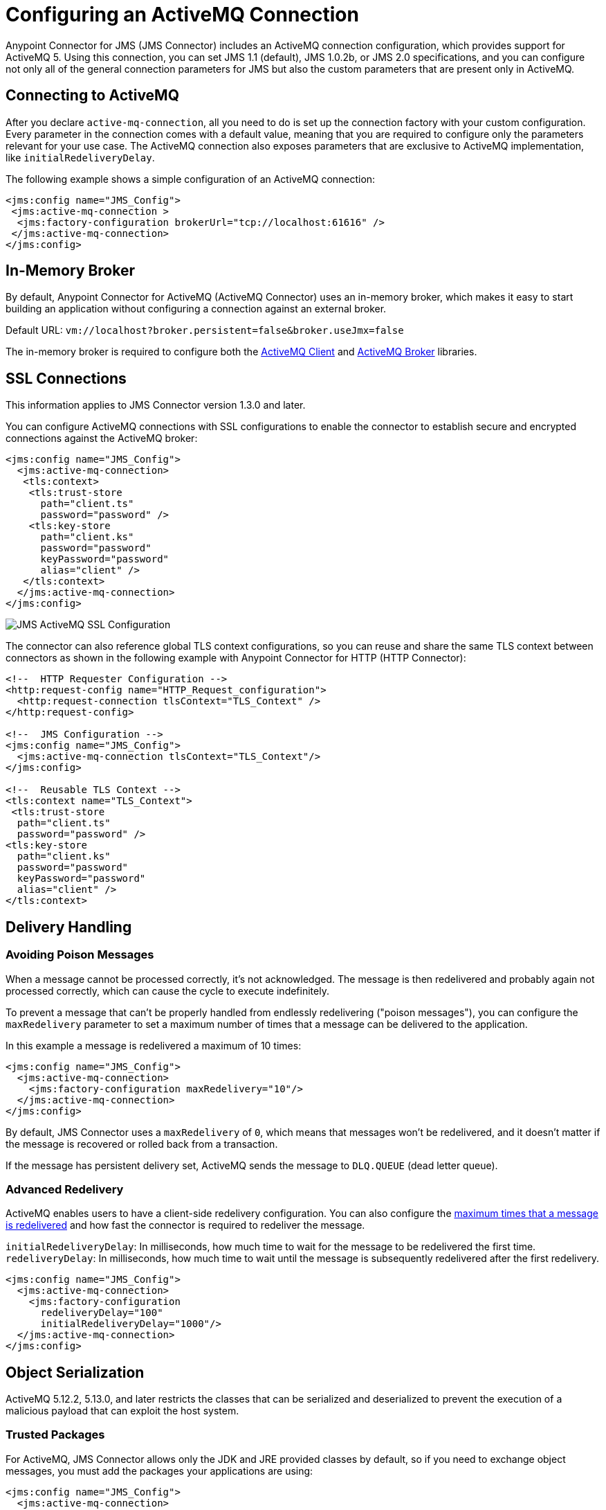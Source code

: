 = Configuring an ActiveMQ Connection
:keywords: jms, connector, jms_1.0.2b, jms_1.1, jms_2.0, activemq
:page-aliases: connectors::jms/jms-activemq-configuration.adoc

Anypoint Connector for JMS (JMS Connector) includes an ActiveMQ connection configuration, which provides support for ActiveMQ 5. Using this connection, you can set JMS 1.1 (default), JMS 1.0.2b, or JMS 2.0 specifications, and you can configure not only all of the general connection parameters for JMS but also the custom parameters that are present only in ActiveMQ.

== Connecting to ActiveMQ

After you declare `active-mq-connection`, all you need to do is set up the
connection factory with your custom configuration. Every parameter in the connection
comes with a default value, meaning that you are required to configure only the
parameters relevant for your use case. The ActiveMQ connection also exposes
parameters that are exclusive to ActiveMQ implementation, like `initialRedeliveryDelay`.

The following example shows a simple configuration of an ActiveMQ connection:

[source,xml,linenums]
----
<jms:config name="JMS_Config">
 <jms:active-mq-connection >
  <jms:factory-configuration brokerUrl="tcp://localhost:61616" />
 </jms:active-mq-connection>
</jms:config>
----

[[in-memory-broker]]
== In-Memory Broker

By default, Anypoint Connector for ActiveMQ (ActiveMQ Connector) uses an in-memory broker, which makes it
easy to start building an application without configuring a connection
against an external broker.

Default URL: `vm://localhost?broker.persistent=false&broker.useJmx=false`

The in-memory broker is required to configure both the <<activemq-client-lib,ActiveMQ Client>>
and <<activemq-broker-lib,ActiveMQ Broker>> libraries.

== SSL Connections

This information applies to JMS Connector version 1.3.0 and later.

You can configure ActiveMQ connections with SSL configurations to enable the connector to establish secure and encrypted connections against the ActiveMQ broker:

[source,xml,linenums]
----
<jms:config name="JMS_Config">
  <jms:active-mq-connection>
   <tls:context>
    <tls:trust-store
      path="client.ts"
      password="password" />
    <tls:key-store
      path="client.ks"
      password="password"
      keyPassword="password"
      alias="client" />
   </tls:context>
  </jms:active-mq-connection>
</jms:config>
----

image::jms-ssl.png[JMS ActiveMQ SSL Configuration]

The connector can also reference global TLS context configurations, so you can
reuse and share the same TLS context between connectors as shown in the following example with Anypoint Connector for HTTP (HTTP Connector):

[source,xml,linenums]
----
<!--  HTTP Requester Configuration -->
<http:request-config name="HTTP_Request_configuration">
  <http:request-connection tlsContext="TLS_Context" />
</http:request-config>

<!--  JMS Configuration -->
<jms:config name="JMS_Config">
  <jms:active-mq-connection tlsContext="TLS_Context"/>
</jms:config>

<!--  Reusable TLS Context -->
<tls:context name="TLS_Context">
 <tls:trust-store
  path="client.ts"
  password="password" />
<tls:key-store
  path="client.ks"
  password="password"
  keyPassword="password"
  alias="client" />
</tls:context>
----

== Delivery Handling

[[poison-messages]]
=== Avoiding Poison Messages

When a message cannot be processed correctly, it's not acknowledged. The message
is then redelivered and probably again not processed correctly, which can cause the cycle to execute indefinitely.

To prevent a message that can't be properly handled from endlessly redelivering ("poison messages"), you can configure the `maxRedelivery` parameter to set a maximum number of times that a message can be delivered to the application.

.In this example a message is redelivered a maximum of 10 times:
[source,xml,linenums]
----
<jms:config name="JMS_Config">
  <jms:active-mq-connection>
    <jms:factory-configuration maxRedelivery="10"/>
  </jms:active-mq-connection>
</jms:config>
----

By default, JMS Connector uses a `maxRedelivery` of `0`, which means that messages
won't be redelivered, and it doesn't matter if the message is recovered or rolled back
from a transaction.

If the message has persistent delivery set, ActiveMQ sends the message to `DLQ.QUEUE` (dead letter queue).

=== Advanced Redelivery

ActiveMQ enables users to have a client-side redelivery configuration. You can also configure the <<poison-messages,maximum times that a message is redelivered>> and how fast the connector is required to redeliver the message.

`initialRedeliveryDelay`: In milliseconds, how much time to wait for the message to be redelivered the first time.
`redeliveryDelay`: In milliseconds, how much time to wait until the message is subsequently redelivered after the first redelivery.

[source,xml,linenums]
----
<jms:config name="JMS_Config">
  <jms:active-mq-connection>
    <jms:factory-configuration
      redeliveryDelay="100"
      initialRedeliveryDelay="1000"/>
  </jms:active-mq-connection>
</jms:config>
----

== Object Serialization

ActiveMQ 5.12.2, 5.13.0, and later restricts the classes that can be serialized and deserialized to prevent the execution of a malicious payload that can exploit the host system.

=== Trusted Packages

For ActiveMQ, JMS Connector allows only the JDK and JRE provided classes by default, so if you
need to exchange object messages, you must add the packages your applications are using:

[source,xml,linenums]
----
<jms:config name="JMS_Config">
  <jms:active-mq-connection>
    <jms:factory-configuration >
      <jms:trusted-packages >
        <jms:trusted-package value="com.mulesoft.someapp" />
        <jms:trusted-package value="com.mulesoft.someapp.model" />
      </jms:trusted-packages>
    </jms:factory-configuration>
  </jms:active-mq-connection>
</jms:config>
----

image::jms-trusted-packages.png[JMS ActiveMQ Trusted Packages]

In the previous example, JMS Connector allows only users who are compliant with the `com.mulesoft.someapp` and `com.mulesoft.someapp.model` packages to consume and produce ObjectMessages.

=== Trust All Packages

Even though you can enable the *Trust All Packages* parameter to allow the serialization of more classes by allowing any object to be serialized and deserialized, this is not as secure as leaving it disabled in most cases. Keep this parameter disabled (`false`) to improve security and help prevent malicious attacks.

[source,xml,linenums]
----
<jms:config name="JMS_Config">
  <jms:active-mq-connection>
    <jms:factory-configuration trustAllPackages="true"/>
  </jms:active-mq-connection>
</jms:config>
----

== Configuring Required Libraries

image::jms-libs.gif[Configuring Required JMS Libraries]

[[activemq-client-lib]]
=== ActiveMQ Client

The ActiveMQ client library is the only library that is required to use ActiveMQ connections. The ActiveMQ client library is also needed to connect to a broker.

[source,xml,linenums]
----
<dependency>
 <groupId>org.apache.activemq</groupId>
 <artifactId>activemq-client</artifactId>
 <version>5.15.4</version>
</dependency>
----

[[activemq-broker-lib]]
=== ActiveMQ Broker

The ActiveMQ broker can create an <<in-memory-broker,In Memory Broker>>:

[source,xml,linenums]
----
<dependency>
 <groupId>org.apache.activemq</groupId>
 <artifactId>activemq-broker</artifactId>
 <version>5.15.4</version>
</dependency>
----

=== ActiveMQ KahaDB

The ActiveMQ KahaDB is required when using an <<in-memory-broker,In Memory Broker>> and is also required for persistent message delivery.

[source,xml,linenums]
----
<dependency>
 <groupId>org.apache.activemq</groupId>
 <artifactId>activemq-kahadb-store</artifactId>
 <version>5.15.4</version>
</dependency>
----

== See Also

* xref:jms-connector-reference.adoc[JMS Connector Reference]
